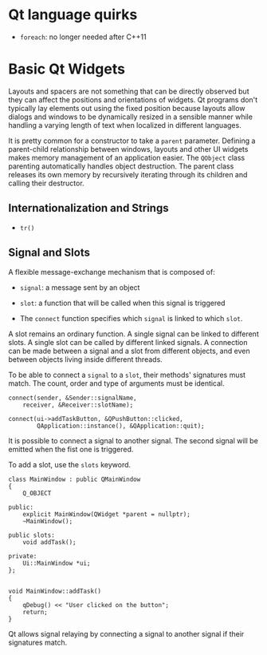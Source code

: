* Qt language quirks

- =foreach=: no longer needed after C++11

* Basic Qt Widgets

Layouts and spacers are not something that can be directly observed 
but they can affect the positions and orientations of widgets. 
Qt programs don't typically lay elements out using the fixed position 
because layouts allow dialogs and windows to be dynamically resized 
in a sensible manner while handling a varying length of text 
when localized in different languages.

It is pretty common for a constructor to take a =parent= parameter.
 Defining a parent-child relationship between windows, layouts and 
other UI widgets makes memory management of an application easier.
The =QObject= class parenting automatically handles object destruction.
The parent class releases its own memory by recursively iterating 
through its children and calling their destructor.

** Internationalization and Strings

- =tr()=

** Signal and Slots

A flexible message-exchange mechanism that is composed of:

- =signal=: a message sent by an object

- =slot=: a function that will be called when this signal is triggered

- The =connect= function specifies which =signal= is linked to which =slot=.

A slot remains an ordinary function. A single signal can be linked to 
different slots. A single slot can be called by different linked signals. 
A connection can be made between a signal and a slot from different objects,
 and even between objects living inside different threads.

To be able to connect a =signal= to a =slot=, their methods' signatures must
match. The count, order and type of arguments must be identical.

#+BEGIN_SRC C++
connect(sender, &Sender::signalName,  
    receiver, &Receiver::slotName);   

connect(ui->addTaskButton, &QPushButton::clicked,
        QApplication::instance(), &QApplication::quit);
#+END_SRC

It is possible to connect a signal to another signal. The second signal will be 
emitted when the fist one is triggered.

To add a slot, use the =slots= keyword.

#+BEGIN_SRC C++
class MainWindow : public QMainWindow
{
    Q_OBJECT

public:
    explicit MainWindow(QWidget *parent = nullptr);
    ~MainWindow();

public slots:
    void addTask();

private:
    Ui::MainWindow *ui;
};


void MainWindow::addTask()
{
    qDebug() << "User clicked on the button";
    return;
}
#+END_SRC

Qt allows signal relaying by connecting a signal to another signal if their 
signatures match. 
